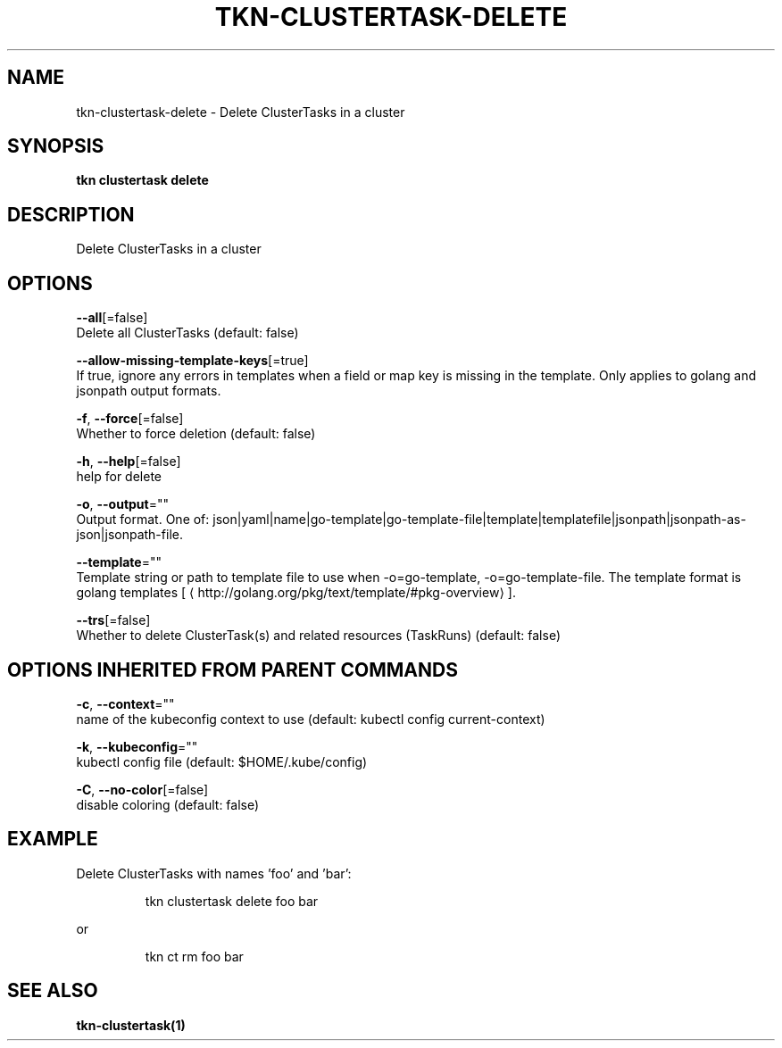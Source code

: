 .TH "TKN\-CLUSTERTASK\-DELETE" "1" "" "Auto generated by spf13/cobra" "" 
.nh
.ad l


.SH NAME
.PP
tkn\-clustertask\-delete \- Delete ClusterTasks in a cluster


.SH SYNOPSIS
.PP
\fBtkn clustertask delete\fP


.SH DESCRIPTION
.PP
Delete ClusterTasks in a cluster


.SH OPTIONS
.PP
\fB\-\-all\fP[=false]
    Delete all ClusterTasks (default: false)

.PP
\fB\-\-allow\-missing\-template\-keys\fP[=true]
    If true, ignore any errors in templates when a field or map key is missing in the template. Only applies to golang and jsonpath output formats.

.PP
\fB\-f\fP, \fB\-\-force\fP[=false]
    Whether to force deletion (default: false)

.PP
\fB\-h\fP, \fB\-\-help\fP[=false]
    help for delete

.PP
\fB\-o\fP, \fB\-\-output\fP=""
    Output format. One of: json|yaml|name|go\-template|go\-template\-file|template|templatefile|jsonpath|jsonpath\-as\-json|jsonpath\-file.

.PP
\fB\-\-template\fP=""
    Template string or path to template file to use when \-o=go\-template, \-o=go\-template\-file. The template format is golang templates [
\[la]http://golang.org/pkg/text/template/#pkg-overview\[ra]].

.PP
\fB\-\-trs\fP[=false]
    Whether to delete ClusterTask(s) and related resources (TaskRuns) (default: false)


.SH OPTIONS INHERITED FROM PARENT COMMANDS
.PP
\fB\-c\fP, \fB\-\-context\fP=""
    name of the kubeconfig context to use (default: kubectl config current\-context)

.PP
\fB\-k\fP, \fB\-\-kubeconfig\fP=""
    kubectl config file (default: $HOME/.kube/config)

.PP
\fB\-C\fP, \fB\-\-no\-color\fP[=false]
    disable coloring (default: false)


.SH EXAMPLE
.PP
Delete ClusterTasks with names 'foo' and 'bar':

.PP
.RS

.nf
tkn clustertask delete foo bar

.fi
.RE

.PP
or

.PP
.RS

.nf
tkn ct rm foo bar

.fi
.RE


.SH SEE ALSO
.PP
\fBtkn\-clustertask(1)\fP

